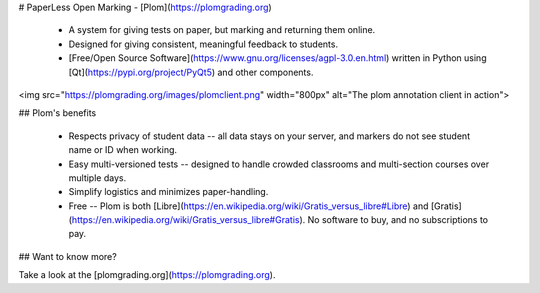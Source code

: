 # PaperLess Open Marking - [Plom](https://plomgrading.org)

  * A system for giving tests on paper, but marking and returning
    them online.
  * Designed for giving consistent, meaningful feedback to students.
  * [Free/Open Source Software](https://www.gnu.org/licenses/agpl-3.0.en.html)
    written in Python using [Qt](https://pypi.org/project/PyQt5) and other
    components.

<img src="https://plomgrading.org/images/plomclient.png" width="800px" alt="The plom annotation client in action">


## Plom's benefits

  * Respects privacy of student data -- all data stays on your server,
    and markers do not see student name or ID when working.
  * Easy multi-versioned tests -- designed to handle crowded classrooms
    and multi-section courses over multiple days.
  * Simplify logistics and minimizes paper-handling.
  * Free -- Plom is both [Libre](https://en.wikipedia.org/wiki/Gratis_versus_libre#Libre)
    and [Gratis](https://en.wikipedia.org/wiki/Gratis_versus_libre#Gratis).
    No software to buy, and no subscriptions to pay.


## Want to know more?

Take a look at the [plomgrading.org](https://plomgrading.org).


